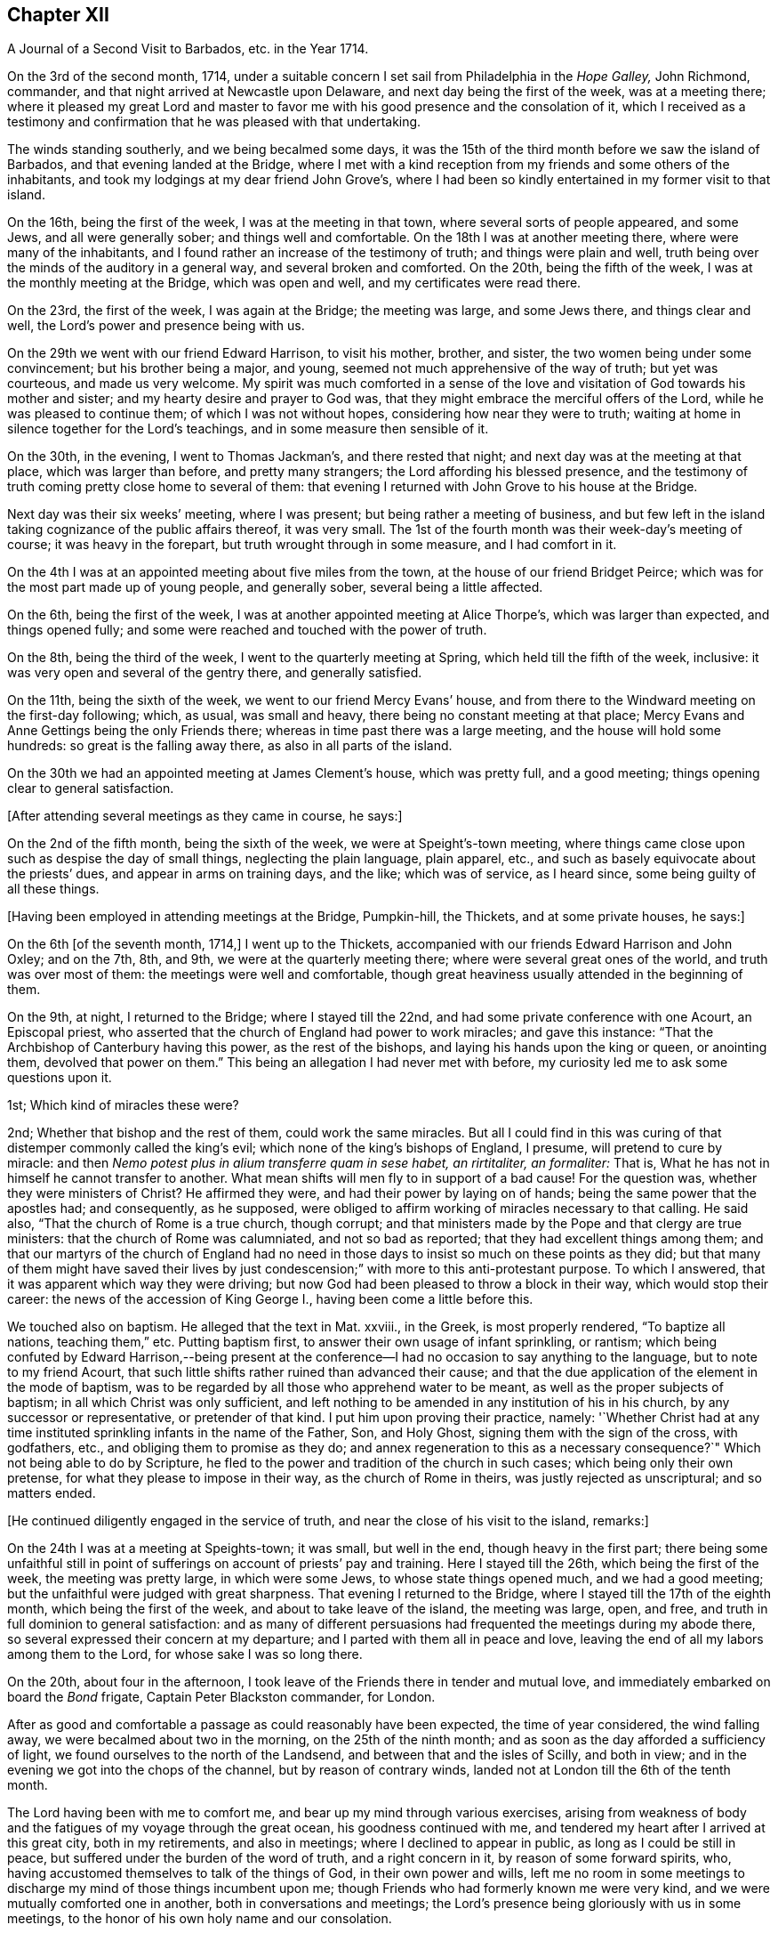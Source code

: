 == Chapter XII

[.chapter-subtitle--blurb]
A Journal of a Second Visit to Barbados, etc. in the Year 1714.

On the 3rd of the second month, 1714,
under a suitable concern I set sail from Philadelphia in the _Hope Galley,_
John Richmond, commander, and that night arrived at Newcastle upon Delaware,
and next day being the first of the week, was at a meeting there;
where it pleased my great Lord and master to favor me
with his good presence and the consolation of it,
which I received as a testimony and confirmation
that he was pleased with that undertaking.

The winds standing southerly, and we being becalmed some days,
it was the 15th of the third month before we saw the island of Barbados,
and that evening landed at the Bridge,
where I met with a kind reception from my friends and some others of the inhabitants,
and took my lodgings at my dear friend John Grove`'s,
where I had been so kindly entertained in my former visit to that island.

On the 16th, being the first of the week, I was at the meeting in that town,
where several sorts of people appeared, and some Jews, and all were generally sober;
and things well and comfortable.
On the 18th I was at another meeting there, where were many of the inhabitants,
and I found rather an increase of the testimony of truth; and things were plain and well,
truth being over the minds of the auditory in a general way,
and several broken and comforted.
On the 20th, being the fifth of the week, I was at the monthly meeting at the Bridge,
which was open and well, and my certificates were read there.

On the 23rd, the first of the week, I was again at the Bridge; the meeting was large,
and some Jews there, and things clear and well,
the Lord`'s power and presence being with us.

On the 29th we went with our friend Edward Harrison, to visit his mother, brother,
and sister, the two women being under some convincement; but his brother being a major,
and young, seemed not much apprehensive of the way of truth; but yet was courteous,
and made us very welcome.
My spirit was much comforted in a sense of the love and
visitation of God towards his mother and sister;
and my hearty desire and prayer to God was,
that they might embrace the merciful offers of the Lord,
while he was pleased to continue them; of which I was not without hopes,
considering how near they were to truth;
waiting at home in silence together for the Lord`'s teachings,
and in some measure then sensible of it.

On the 30th, in the evening, I went to Thomas Jackman`'s, and there rested that night;
and next day was at the meeting at that place, which was larger than before,
and pretty many strangers; the Lord affording his blessed presence,
and the testimony of truth coming pretty close home to several of them:
that evening I returned with John Grove to his house at the Bridge.

Next day was their six weeks`' meeting, where I was present;
but being rather a meeting of business,
and but few left in the island taking cognizance of the public affairs thereof,
it was very small.
The 1st of the fourth month was their week-day`'s meeting of course;
it was heavy in the forepart, but truth wrought through in some measure,
and I had comfort in it.

On the 4th I was at an appointed meeting about five miles from the town,
at the house of our friend Bridget Peirce;
which was for the most part made up of young people, and generally sober,
several being a little affected.

On the 6th, being the first of the week,
I was at another appointed meeting at Alice Thorpe`'s, which was larger than expected,
and things opened fully; and some were reached and touched with the power of truth.

On the 8th, being the third of the week, I went to the quarterly meeting at Spring,
which held till the fifth of the week, inclusive:
it was very open and several of the gentry there, and generally satisfied.

On the 11th, being the sixth of the week, we went to our friend Mercy Evans`' house,
and from there to the Windward meeting on the first-day following; which, as usual,
was small and heavy, there being no constant meeting at that place;
Mercy Evans and Anne Gettings being the only Friends there;
whereas in time past there was a large meeting, and the house will hold some hundreds:
so great is the falling away there, as also in all parts of the island.

On the 30th we had an appointed meeting at James Clement`'s house, which was pretty full,
and a good meeting; things opening clear to general satisfaction.

[.offset]
+++[+++After attending several meetings as they came in course, he says:]

On the 2nd of the fifth month, being the sixth of the week,
we were at Speight`'s-town meeting,
where things came close upon such as despise the day of small things,
neglecting the plain language, plain apparel, etc.,
and such as basely equivocate about the priests`' dues,
and appear in arms on training days, and the like; which was of service,
as I heard since, some being guilty of all these things.

[.offset]
+++[+++Having been employed in attending meetings at the Bridge, Pumpkin-hill, the Thickets,
and at some private houses, he says:]

On the 6th +++[+++of the seventh month, 1714,]
I went up to the Thickets, accompanied with our friends Edward Harrison and John Oxley;
and on the 7th, 8th, and 9th, we were at the quarterly meeting there;
where were several great ones of the world, and truth was over most of them:
the meetings were well and comfortable,
though great heaviness usually attended in the beginning of them.

On the 9th, at night, I returned to the Bridge; where I stayed till the 22nd,
and had some private conference with one Acourt, an Episcopal priest,
who asserted that the church of England had power to work miracles;
and gave this instance: "`That the Archbishop of Canterbury having this power,
as the rest of the bishops, and laying his hands upon the king or queen,
or anointing them, devolved that power on them.`"
This being an allegation I had never met with before,
my curiosity led me to ask some questions upon it.

1st; Which kind of miracles these were?

2nd; Whether that bishop and the rest of them,
could work the same miracles. But all I could find in this was curing
of that distemper commonly called the king`'s evil;
which none of the king`'s bishops of England, I presume, will pretend to cure by miracle:
and then _Nemo potest plus in alium transferre quam in sese habet, an rirtitaliter,
an formaliter:_ That is, What he has not in himself he cannot transfer to another.
What mean shifts will men fly to in support of a bad cause!
For the question was, whether they were ministers of Christ?
He affirmed they were, and had their power by laying on of hands;
being the same power that the apostles had; and consequently, as he supposed,
were obliged to affirm working of miracles necessary to that calling.
He said also, "`That the church of Rome is a true church, though corrupt;
and that ministers made by the Pope and that clergy are true ministers:
that the church of Rome was calumniated, and not so bad as reported;
that they had excellent things among them;
and that our martyrs of the church of England had no need in
those days to insist so much on these points as they did;
but that many of them might have saved their lives by just
condescension;`" with more to this anti-protestant purpose.
To which I answered, that it was apparent which way they were driving;
but now God had been pleased to throw a block in their way,
which would stop their career: the news of the accession of King George I.,
having been come a little before this.

We touched also on baptism.
He alleged that the text in Mat.
xxviii., in the Greek, is most properly rendered, "`To baptize all nations,
teaching them,`" etc.
Putting baptism first, to answer their own usage of infant sprinkling, or rantism;
which being confuted by Edward Harrison,--being present at the
conference--I had no occasion to say anything to the language,
but to note to my friend Acourt,
that such little shifts rather ruined than advanced their cause;
and that the due application of the element in the mode of baptism,
was to be regarded by all those who apprehend water to be meant,
as well as the proper subjects of baptism; in all which Christ was only sufficient,
and left nothing to be amended in any institution of his in his church,
by any successor or representative, or pretender of that kind.
I put him upon proving their practice, namely:
'`Whether Christ had at any time instituted sprinkling infants in the name of the Father,
Son, and Holy Ghost, signing them with the sign of the cross, with godfathers, etc.,
and obliging them to promise as they do;
and annex regeneration to this as a necessary consequence?`"
Which not being able to do by Scripture,
he fled to the power and tradition of the church in such cases;
which being only their own pretense, for what they please to impose in their way,
as the church of Rome in theirs, was justly rejected as unscriptural;
and so matters ended.

[.offset]
+++[+++He continued diligently engaged in the service of truth,
and near the close of his visit to the island, remarks:]

On the 24th I was at a meeting at Speights-town; it was small, but well in the end,
though heavy in the first part;
there being some unfaithful still in point of
sufferings on account of priests`' pay and training.
Here I stayed till the 26th, which being the first of the week,
the meeting was pretty large, in which were some Jews, to whose state things opened much,
and we had a good meeting; but the unfaithful were judged with great sharpness.
That evening I returned to the Bridge, where I stayed till the 17th of the eighth month,
which being the first of the week, and about to take leave of the island,
the meeting was large, open, and free,
and truth in full dominion to general satisfaction:
and as many of different persuasions had frequented the meetings during my abode there,
so several expressed their concern at my departure;
and I parted with them all in peace and love,
leaving the end of all my labors among them to the Lord,
for whose sake I was so long there.

On the 20th, about four in the afternoon,
I took leave of the Friends there in tender and mutual love,
and immediately embarked on board the _Bond_ frigate, Captain Peter Blackston commander,
for London.

After as good and comfortable a passage as could reasonably have been expected,
the time of year considered, the wind falling away,
we were becalmed about two in the morning, on the 25th of the ninth month;
and as soon as the day afforded a sufficiency of light,
we found ourselves to the north of the Landsend,
and between that and the isles of Scilly, and both in view;
and in the evening we got into the chops of the channel, but by reason of contrary winds,
landed not at London till the 6th of the tenth month.

The Lord having been with me to comfort me,
and bear up my mind through various exercises,
arising from weakness of body and the fatigues of my voyage through the great ocean,
his goodness continued with me, and tendered my heart after I arrived at this great city,
both in my retirements, and also in meetings; where I declined to appear in public,
as long as I could be still in peace, but suffered under the burden of the word of truth,
and a right concern in it, by reason of some forward spirits, who,
having accustomed themselves to talk of the things of God, in their own power and wills,
left me no room in some meetings to discharge my mind of those things incumbent upon me;
though Friends who had formerly known me were very kind,
and we were mutually comforted one in another, both in conversations and meetings;
the Lord`'s presence being gloriously with us in some meetings,
to the honor of his own holy name and our consolation.

As I returned to my native land in the drawings of the
love of God and the power of his holy commandment,
in the simplicity of the blessed truth,
I appeared as the Lord was pleased to make way for me,
being reconciled to God and to all men, and unengaged in their various feuds, strifes,
and emulations; which I found to be many.
On the 12th, being the first of the week, in the meeting at Grace-church-street,
in the morning, I prayed for the king, as my concern was at that season;
from which some made this remark, that I was no Jacobite,--a distinction now on foot,
it seems, among such as concern themselves in the states and kingdoms of men,
and are in emulation in their minds who shall rule, and who shall not--supposing me,
as I may collect from here, to concern myself, as too many even among our ownselves,
unwisely do,
in the advancement of particular persons to the thrones and dignities of this world;
which I never look to be my business, but to leave it to God,
and pray for those he advances in the course of his providence,
that they may rule in righteousness and truth, and we be protected, relieved,
and defended by them, against all those who would oppress or injure us,
in things pertaining to this present world.

On the 15th, being the fourth-day of the week, accompanied by John Crouch,
with whom I lodged, I went to Ruscomb to visit William Penn and his family.
He was then under the effects of an apoplectic fit, which he had had some time before.
His memory was almost lost, and the use of his understanding suspended;
so that he was not so conversant as formerly, and yet as near the truth,
in the love of it, as before.
Herein appeared the great mercy and favor of God, who looks not as man looks: for though,
to some this accident might look like a judgment,
and no doubt his enemies so accounted it; yet it will bear quite another interpretation,
if it be considered how little time of rest he ever had
from the importunities and the affairs of others,
to the great hurt of his own, till this happened to him;
by which he was rendered incapable of all business,
and yet as sensible of the enjoyment of truth as at any time in his life.

When I went to the house I thought myself strong enough to see him in that condition,
but when I entered the room and perceived the great defect of his expressions,
for lack of memory, it greatly bowed my spirit,
under a consideration of the uncertainly of all human qualifications,
and what the finest of men are soon reduced to.
Nevertheless, no insanity or lunacy at all appeared in his actions,
and his mind was in an innocent state,
as appeared by his very loving deportment to all that came near him:
and that he had still a good sense of truth was plain,
by some very clear sentences he spoke in the life and power of truth,
in an evening meeting we had there, wherein we were greatly comforted;
so that I was ready to think this was a sort of
sequestration of him from all the concerns of this life,
which so much oppressed him; not in judgment, but in mercy, that he might have rest,
and not be oppressed thereby to the end.

On the 18th, being the seventh of the week, I went to Reading,
and was at their meeting next day, which was a pretty good one.
That evening I returned to William Penn`'s, and on the third-day following to London;
where I stayed till the 6th of the first month, being the first of the week,
and was accompanied by several Friends to Winchmore-hill meeting,
which was large and well.
That night I went to Bush-hill, to Samuel Waldenfield`'s,
and tarried there for the advantage of the air, till the 9th,
and then went to the meeting at Hartford, which was not large, but comfortable and well.

On the 10th, being the fifth of the week, I went to Hitchin,
where I was at their weekday meeting, which was likewise small.
The occasion of my going into the north at this time was on account of my father,
who hearing of my being in Britain, had written earnestly for me to come to him,
he being then about the eighty-fourth year of his age,
had lost his sight and was ill of an asthma,
and very desirous to speak with me before he departed this life,
which he expected would be quickly; so that I took meetings as they fell in my way,
not appointing any: but here we had a fresh meeting,
and that of Baldock being the next day, I sent word there of my intention to be there.

This meeting was a little larger, and was indifferently well;
only some were too much under a dull heavy spirit, of which I admonished them,
as greatly hindering the growth of all that give way to it.
I stayed the meeting on the first-day following, which was large and open,
and generally well satisfied, the love of Truth being with us, and things clear and well.

On the 16th, being the fourth of the week, I was at Hockslyme, near Aplegyse,
where the meeting was not large, and at least half not Friends;
but things opened pretty well, and we had a good meeting;
and that night I went on to Newport-Pagnal, and next day was at their meeting,
which was open, and some not of our communion were touched, and generally well satisfied,
the testimony being against covetousness, and a drowsy spirit.

That evening we had a large meeting at Sherrington, where most were strangers,
and many things being opened among them,
tending to convincement and faith in the divine light, all were very still,
attentive and solid, and I departed in peace.

On the 20th, being the first-day of the week, I was at Leicesier meeting, which was open,
large, and tender, and many strangers coming in,
several were pretty well affected with the testimony of Truth.

On the 22nd was at Nottingham meeting, which was attended in the forepart with a heavy,
drowsy spirit, which being overcome, the latter part was clear and free,
and some persons were broken and tendered, so that it was a good meeting.

On the 23rd I went to Mansfield meeting, which was small;
and though a drowsy spirit was too much over some,
yet it proved an open good meeting in the end,
and Friends were very loving and free after it.
I went that evening to Balber-Hall, to John Rhodes`'s,
where I was kindly received by him and his mother.
Here I stayed several days, and had good conversation with them,
being very open-minded and courteous, and of a good understanding in the things of God.
He was convinced when young, and held his integrity through many temptations;
but his circumstances differing from most among us in some respects, he lived unmarried,
having a great aversion to all that were wanton, light, or vain;
and though under some disadvantages in this world for the sake of Truth,
yet he stands steady and true, preferring the simplicity of Truth,
and the enjoyment of it, before all other things.

On the 27th, being the first of the week,
he went with me to the meeting at Hansworth Woodhouse, to which he belongs.
They are mostly young people, and some of them not much acquainted with Truth;
but though my exercise was a little laborious, yet we had a pretty good meeting,
and several were tendered.

On the 29th I went forward to Burton, and stayed that night there with Francis Harrison,
where I had great peace and comfort in the blessed Truth;
and where I had a secret opened to me by my dear Savior,
which my soul humbly desires of him may be recorded in me forevermore.
On the 31st attended Leeds meeting, which was very open and tender to many,
and a very good time.
Here I met with my old friend and companion Aaron Atkinson,
and we were glad one of another in the Truth; and Friends`' hearts being opened,
several came to see me after the meeting.

On the 3rd of second month, being the first of the week, I went on to Bentham meeting,
and on the 4th, in the morning, got to Kendal,
where I was at the yearly meeting of ministering Friends,
and had some time in public therein, which was acceptable, and I was easy and well.
The meeting was very large, but not so thoroughly seasoned as might have been,
by reason of the forwardness of some, which is too often the case of such meetings,
where those of least weight and service are often in the way,
obstructing the service of such as have the real concern,
and are better qualified for the work;
a distemper the church labors too much under in many places at this day,
and has been of great hurt; but in the main we had a good meeting,
the Lord being near the faithful, and I having a little time therein one day,
was pretty easy.

The meeting ended on the 7th, being the fifth of the week,
and I went on to Penrith next day,
accompanied with my old friend and companion John Bowstead, who,
with many other Cumberland Friends of my acquaintance,
and others raised up since my departure, were come to the meeting;
and we were mutually glad of each other.

Next day had a meeting there, which was very small but lively;
and being refreshed in the Truth among them, on the 9th I went to Carlisle,
where I was kindly entertained,
and several of my old acquaintance came to see me with respect;
which they expressed as fully as I could receive in their way, and more.
Notice being had of my being at the meeting there the next day,
the curiosity of many drew them there,
and things were indifferently well in the forenoon;
but there was a greater gathering in the afternoon, and greater openness,
and the Truth came over them in a good degree, and being much spent in the meeting,
I stayed there that night.

On the 11th I visited some old acquaintance,
and then went to Justice-town to visit my father, who was very aged, and without sight,
but exceedingly glad of my arrival, and very kind.
Here I stayed till the 13th, and then went to the meeting at Solport,
which was not very large, being their seed-time, but indifferently well.
On the 14th I went to see my sister at Kingfield, and stayed one night there,
and then returned to Justice-town to my father,
and there stayed till the first-day morning, and then went to Kirklinton meeting,
which was large, but not so open as I could have desired,
the expectation of the people being too much outward.

On the 23rd I took leave of my father in great tenderness,
who was much troubled to part with me; but having overcome that difficulty,
I went that afternoon to Carlisle.

On the 24th, being the first-day of the week, I went to Wigton.
At this place lived William Robinson and his brother John, who,
with Job Pearson and his brother Lot, and some others, their wicked accomplices,
were the most violent opposers of us in our meetings that have ever yet appeared;
occasioned by their being denied for their ill behavior,
and contentious and imperious spirits,
as appears by the minutes of the monthly and quarterly meeting against them.

The meeting was large, there being Friends from various parts, but not fully gathered,
when John Robinson and his wife began in the meeting, with hideous noises,
and false accusations against Friends in general, to make great disturbance;
accusing me also as a persecutor, like Bonner, before I said anything in the meeting,
the woman being altogether a stranger to me,
and I had been but little acquainted with the man,
and not seen him for about twenty years;
but their implacable rage is against the divine Truth and all that dwell therein,
and I had only at this time a taste of what Friends there and elsewhere,
have endured from these wicked people.

Henry Atkinson stood up first to speak, and at the same time, close crowding by him,
stood this woman, the most hardened and impudent of any I ever saw.
As soon as he began, she set up her noise, which was very loud;
and in the same time he uttered every sentence, she also uttered these words,
Persecuting Quakers, with some others at some times,
containing reproaches against some of the magistrates by name;
so that much of what he said could not be heard.
When he had done I stood up, and though I had not given her the least provocation,
she served me the same way; but my voice being stronger than hers,
and finding out the time she kept in her words, I spoke in the intervals of hers,
and so disappointed her in some degree, being rather better heard than Henry.
For all their design was, to vex and grieve us in our meetings,
so as that our minds might not be exercised in the virtue of Truth,
and to drown our voices, that the people might not hear.
Thus she continued during the greatest part of the meeting; but when she ceased,
then her husband began to prate, pervert Scripture,
and utter many false accusations against us,
which usually he did in times of our silence, having but a low voice.

Richard Wait praying towards the conclusion of the meeting,
she roared out aloud all the time, in the same strain of wicked language as before;
but notwithstanding all the rage of Satan, in these his instruments,
the Lord`'s blessed presence was with us, and in the main we had a good meeting.

In the afternoon the meeting being gathered, was very large,
and more people of the world there,
and she acted the same part against Henry Atkinson and me; but my voice, and his also,
being above her, and Truth over the meeting, her voice was little minded,
so that in the main the Lord gave us a comfortable meeting,
and honored us with his holy presence, to the great rage and torment of these people.
After I had done I gave the people an account of them, and why they were thus enraged,
saying,
"`That all the various sects and professors of Christ in the
world had certain and respective rules of discipline,
and terms of communion, that all their several members were subject to,
while of that communion or sect; which rules, or terms, being transgressed by any,
while of the profession, such transgressor was dealt with,
and proceeded against according to their known and stated rules; but,
persisting in the offense, was denied communion until reformed.

"`That Christ had commanded, that if a brother offends,
tell him of it between him and you; and '`if he hear you, (that is,
leave off the thing offending) you have gained your brother;`'
gaining him being the true end of dealing with him:
'`If he hear you not, (if he persist in his offense) then take one or two more with you,
that in the mouths of two or three witnesses every word may be established;
and if he will not hear them, tell the church; and if he will not hear the church,
then let him be unto you as a heathen man, and a publican.`'
That is, to deny him Christian or religious communion, which, by some,
is called excommunication.

"`Now, we have our monthly, quarterly, and yearly meetings,
in which we negotiate all the affairs of our community, as touching the poor,
the discipline, the Christian rule and order of our society;
that all may be preserved in a due decorum and deportment,
in all things becoming our holy Christian profession: that nothing immoral, uncivil,
or unrighteous, or of evil report, or tendency, may take place among us:
and these men maintaining practices which some were offended at,
have been proceeded against according to our said method;
and persisting in their offenses, we have seen cause to deny them communion,
as not being of the same spirit and practice with us.
This excommunication extends neither to life, limb, liberty, property, or good name,
other than as the matters of fact they have done are disreputable in their own nature;
yet the evil spirit that rules in them, is so enraged, and they by it, that they have,
from time to time ever since, behaved themselves in this violent and wicked manner,
as you have this day observed, and abundantly worse at many times and places.
All this was borne for some years with great patience,
till our peaceable meetings were not only by their
means turned into stages of contention and disturbance,
but great violence done by them to many of us, especially our ministers,
in the time of their ministry; by which their health has been impaired,
and even their lives, by consequence, endangered,
till the civil magistrate taking cognizance of them,
exerted his just authority for their suppression,
and security of our persons from their violence,
to which we have right with all other subjects of the kingdom, as members of it;
upon which these aggressors bawl out Persecution, persecution, as you have now heard,
though they themselves are the only persecutors in all these things.

"`Now observe, if this were the case of the church of England, or Presbyterians,
or Papists, or Baptists, to be thus used by persons excommunicated by them respectively,
how would it relish to any of them?
Would they think themselves obliged to sit still under such violences,
without any regard to the civil peace of mankind,
thus invaded on the most solemn occasion?
I do not believe they would.
Why then should we, who are equally privileged to the protection of the civil magistrate,
who is ordained of God as a terror to evil doers, and a praise to them that do well?
I think no rational considerate person can blame us, if we have, or yet should,
excite the magistrates against all such,
notwithstanding any unjust clamor of persecution against them and us for so doing,
since these people`'s cessation from violence will release them,
whenever they think proper to be quiet.`"

That evening I went to Lawrence-Holm,
and lodged with my honorable friend Robert Atkinson,
a clear and faithful minister of the gospel of peace,
and a great sufferer on account of tithes, and accompanied by him the next day,
I went to Holm meeting, which was not large,
but a good open time the Lord gave us together.

On the 27th I was at the meeting at Allanby, which was small, but very fresh and open,
and on the 28th I was at Pardsay-Crag meeting, which was in the main, a good meeting.

That night I went with James Dickinson, who was lately returned from North America,
from a visit to Friends in those parts.
On the 29th we went together to Broughton, where the meeting was but small,
but enlarged in the enjoyment of life; for it was very open, and things clear and well.

On the 1st of the third month, being the first of the week, I was at Cockermouth,
where the meeting was large, and pretty well,
there being a great mixture and variety of spirits and states, but in the main,
well in the forenoon, and better in the afternoon.
On the 2nd I went to Whitehaven, and on the 3rd to the meeting at Westside,
about three miles from Whitehaven, where came John Gilpin, his wife,
their Presbyterian minister, (Thomas Dixon) Justice Gilpin`'s eldest son,
a very discreet youth, and several others of that sort,
and also of the church of England.
And though I had at that time a great cold upon me,
and my voice more affected thereby than in all my life before, yet things opened clear,
and I was intelligible to them, and much better as I proceeded in my exercise;
and it was a pretty good meeting.
We all returned that evening to Whitehaven; but I had a sense upon my mind,
that the Presbyterian minister was not pleased with some things,
though he had been very quiet in the meeting, and said nothing.
The points I had most in hand were freedom from sin in this life, the necessity of it,
and baptism; setting forth the general fall of man, and redemption by Christ,
offered to all in the grace of God come upon all through him;
and also the baptism of the Spirit, as the only true, permanent, and saving baptism;
and that since every apostle of Christ had every
qualification necessary to so great a work,
without any dependence on any other in any part of his ministry;
and as the great apostle Paul was not one whit behind the chief of them,
and sent in a more especial manner to our forefathers, the Gentiles,
and exercised his ministry where Christ had not once been named,
yet this great apostle confesses Christ sent him not to that work of water baptism;
by which it appears it was not necessary, or any part of the gospel dispensation.
And since he, the first great minister, thus peculiarly sent to them,
had no authority from Christ to baptize with water,
no man could succeed him in what he had not himself.
And therefore all pretenses of that kind at this day are vain and groundless;
with many Scriptures to the same purpose.

On the 4th I appointed a meeting at John Nicholson`'s about a mile from Whitehaven,
where went John Gilpin, his wife and servants.
Justice Gilpin`'s daughter, and some of their servants, and many people from the town,
so that there was a large meeting, and most of them not of our communion;
and a good meeting it was, Truth being over them,
and things "`largely and clearly opened; so that I did not hear of any objection.

On the 6th arrived at Broughton-Tower, at the widow Anne Sawrey`'s,
sister to John Gilpin, and an old acquaintance; but being long absent,
she did not know me for some time, but was courteous, and when known, very respectful.
I stayed two nights, and had some discourse with the family on several points, as baptism,
the supper, inspiration, the maintenance of ministers, etc.
She was an ingenuous and wise woman, and her two sons, young men, very sober and hopeful,
and her daughter also.
I left them all with much affection and respect.

On the 8th, being the first of the week, I went to Swarthmore meeting,
which was pretty large and open; to Hawkside meeting on the 10th,
which was very open and well; and on the 11th to the meeting at Height,
which was also very open and tender.

[.offset]
+++[+++After several other meetings he says:]

On the 20th, being the sixth of the week, we had a large meeting at Wolverhampton;
notice being given privately, that there was a stranger from America,
and rumor magnifying me above what I was,
raised a curiosity in many both to see and hear me,
so that the place was crowded with persons of some rank not of our communion,
and the Lord was pleased to condescend to them, so as to open some great things,
in a degree of power and light, satisfactory to most,
which some of them were heard to declare as they passed the streets;
and Friends also were pleased and comforted.

The day following we went on to Birmingham, and lodged with John Pemberton,
where we were courteously entertained, and the next day had two meetings there:
that in the morning consisted mostly of Friends, and was pretty open,
but Truth appeared in majesty and dominion; and in the afternoon,
things were largely and clearly opened, in the wisdom and dominion of the power of Truth,
and many strangers being there, were generally brought under,
and the hearts of Friends very open.

On the 28th, being the seventh of the week,
we proceeded to Oxford and lodged with Thomas Nichols, Jr.,
and that afternoon went to most of the colleges in the city,
and viewed the buildings and gardens, which, in their kinds, are pleasant and commodious;
but that very great load and power of darkness which I felt (not the like in all
South Britain) was so much an overbalance to any satisfaction I had therein,
that I think I shall never see them any more.
And this power soon after showed itself by its fruits;
for in the evening a great mob of the scholars and
others attacked the Presbyterian meetinghouse,
and broke all the windows, doors, benches, wainscots and seats, carrying them away,
and burning and destroying them, which made a great uproar in the city.

On the 29th I was there at the meeting, which, in the forenoon, was not large;
several scholars and others came, but did not make any great disturbance.
Friends having heard that they intended to use our
meetinghouse as they had done that of the Presbyterians,
an advertisement thereof in writing was drawn up, directed to the mayor,
and sent by a Friend; but the mayor being absent at the time,
it was left with his servant.

In the afternoon the meeting was large, and many of the scholars were there:
a few came at first, and some of them wearied in the time of silence, but others stayed.
After I had spoken a while, more came, and many things were opened to them,
which seemed to reach their understandings.
Other people of some fashion in the world came also,
and all were very civil and quiet to the end of the meeting,
the scholars taking off their caps in the time of prayer.
The meeting was very comfortable, and of good service.
After the service was over, they not being hasty to depart, I said,
"`That I had seen several colleges and scholars in various parts of the world,
and much rudeness among some of them;
but as civility becomes all men of learning and wisdom,
so their deportment that day had engaged my good opinion of them.`"
But I knew the Truth was at that time over most of them, and kept them quiet.

After the meeting we returned to our quarters, and about nine in the evening,
hearing a great noise of the mob at a distance,
we soon had an account that they were using our meetinghouse
as they had done that of the Presbyterians the night before.
They broke in by violence, and took away all the forms and seats that were loose,
and such as were fast round the house they broke and defaced.
They took the doors also off the hinges, and burnt them, with part of the wainscot,
in their bonfire.
They broke also all the windows and stanchers;
and the room next the meetinghouse they also abused and defaced,
so that the whole was ruined and destroyed, except the walls and tiling.
Yet all this did not cool their rage;
for they broke into the dwelling house of our ancient friend Thomas Nichols`'s daughter,
then a widow, where Thomas also was, and broke the windows,
and threw in some hundred weight of stones and dirt, covering the beds therewith,
breaking several things in the rooms, and also shedding some blood.
From there they went to the Baptists`' meetinghouse, and gutted that also,
as their term is.
I lodging with young Thomas Nichols,
we expected the same usage as his sister had met with; but as they came up to the house,
they let fly their volley and broke all the windows,
and so went along without doing us any further harm.
But this I observed, that as Satan raged in them,
Truth moved in our minds with divine love,
and filled us with heavenly consolation and life,
so that we were without any fear of what they could do further.

The next morning we went to see the ruins of our meetinghouse,
and that of our friend Nichols`'; and as we were at the former,
I stood upon a small eminence, and looking over the place,
many scholars and people being there, said pretty loud, so that they might all hear,
"`Can these be the effects of religion and learning!`" upon
which several of the scholars hung down their heads,
but none answered.
Then young Thomas Nichols made a short speech, but very close,
putting them in mind of Sodom and Gomorrah;
and that this was the same evil spirit which wrought in that wicked generation,
upon whom came destruction; and that if they continued in such evils,
the same just God might bring like condign punishment upon them.
To which they made no reply, but that the mob had done it, and it was illy done,
so would have excused themselves; but some others said, they themselves were that mob,
and would be met with one day.
After some time we returned to our friend`'s house, and so departed that wicked place.
This is one of the blind eyes of this poor nation!
This is one of the filthy fountains of their religion and learning,
from which the whole land is poisoned and undone.
Can sweet and bitter waters issue from the same place?
Or can religion flow from here to the nation,
where the life of religion is so remote from these vain pretenders?
And what learning can they have, who are destitute of all principles of civil behavior?

That night we went to Richard Richardson`'s, near Uxbridge, and on the 31st to London,
being about a week before the yearly meeting, which, in the main,
was much more comfortable, through the great mercy of God, than many expected.
The affirmation, from the beginning of it, had occasioned much disturbance in the church,
some being for, and some against it;
and these divisions had ever been very oppressive to my spirit,
knowing nothing could hurt us more than they,
or give Satan or evil men more advantage against us.
But though I never liked the Act,
yet I ever kept true charity to those Friends who were for it,
believing they saw no hurt in it, though I thought I did;
and at my coming over to London, I labored among them,
to regain and keep a right temper one towards another;
and as they talked of a further solicitation concerning it,
the late Act being ready to expire,
I advised several leading men on both sides to
proceed in one joint interest as one people.
For though we could not all agree about the definition of an oath,
or in what relation the affirmation stood to an oath, yet we all were as one man still,
that an oath is not consistent with Christ`'s doctrine;
and accordingly they did both solicit for a plain affirmation,
without the sacred name at all.
But that could not be obtained; all that the Parliament would do,
was to perpetuate the former, adding some clauses for the levying of tithes.
When this came to be discoursed in the meeting,
the minds of some on both sides being heated, things were likely to run high;
but the Lord was near, and by his blessed wisdom and power, preserved us in unity.
Some few of those who were for the affirmation inclined to have it established overall,
as the testimony of Truth, by the yearly meeting; and some others on the other side,
were resolved to reject it, and testify against it, as short of the testimony of Truth.
But seeing the tendency of such a division, I and some others labored for peace;
and with much long-suffering, patience, and labor in the love and wisdom of Truth,
and as he opened and made way, things came at last to this good outcome,
that such as could take the affirmation,
might have the benefit of it without censure of their brethren,
and such as could not take it, should not be reproached by them;
but that the meeting for Sufferings should continue their care and solicitations,
together with the dissatisfied, for further ease in that point, at a fit season.
With this conclusion both sides were at last easy,
and the meeting ended in more peace and brotherly kindness than for some years before,
and to more general satisfaction; for which my soul was truly thankful, with many more.

The meeting being thus well over,
on the 17th of the fourth month I went with some Friends from London to Braintree;
and on the 19th, being the first of the week, was at their meeting,
both forenoon and afternoon.
The meetings were large, and filled with strangers, who were generally satisfied.

On the 20th I went to Colchester, to the quarterly meeting,
and the third and fourth-days being their yearly meeting,
the Lord gave us a comfortable time,
setting his blessed Truth and its living testimony over all.

On the 22nd, being the fourth of the week, I went to Edmundsbury,
and on the 23rd was at their meeting, which was very dry and barren,
but yet had some service and comfort.

On the 27th we went together to the quarterly meeting at Norwich,
and on the two days following was their yearly meeting, which was very large,
especially the last day; when came abundance of people of all sorts,
and things were full and plain.
The more particular matters wherein I was concerned, being about the kingdom of Christ,
the kingdoms of men, and the kingdom of antichrist, with his priestcraft and fallacy,
which reached many understandings, and affected the people as well as Friends;
and Truth gained among them to our mutual comfort.

On the 3rd of the fifth month, being the first of the week,
I was at a general meeting at Titsil, which was large,
and many of the world`'s people there, and Truth shined over all.
In this meeting I had an opening concerning that
creed commonly called the Apostles`' Creed,
and took some exceptions to some terms of it, namely: Christ`'s descending into hell,
and the holy Catholic church, as they call it;
the former importing more than the state of the dead,
and the latter showing plainly what church, and not the apostles, was the author of it.

On the 4th I went back to Norwich, and on the day following, went by water, to Yarmouth,
expecting a vessel to sail next day for Holland, in which I intended to go;
but the wind proving contrary, we appointed a meeting at Yarmouth.
There came many of the people, and a loose, airy company generally they were,
though some sober persons were among them, and in the main things were well.

On the 11th, being the second-day of the week, I went back to Yarmouth;
but the wind proving contrary again, we had another meeting there on the 12th,
which was far larger than before, but some of the people more rude,
and yet in the main it was a good meeting, several being tender,
and many brought down under a sense of the weight of Truth.

I remained at Yarmouth till the 17th of the fifth month, being the first-day of the week,
and the people being generally at their own worship, and no notice of my being there,
the meeting was more select, and much quieter and more comfortable,
the Lord being with us, and a few sober people also well satisfied who sat with us.
The afternoon meeting being ended, the wind came fair,
and I went on board the vessel about six in the evening.

